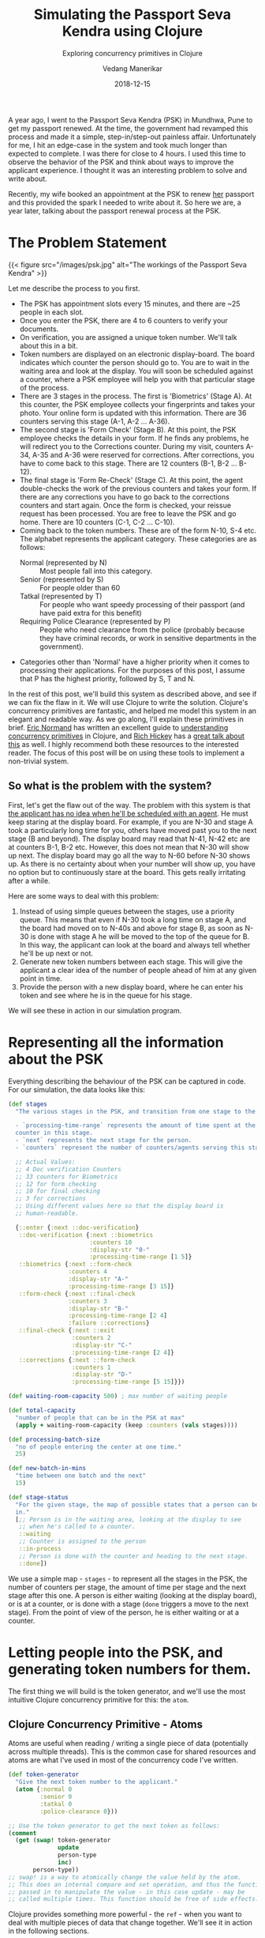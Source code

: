#+title: Simulating the Passport Seva Kendra using Clojure
#+date: 2018-12-15
#+author: Vedang Manerikar
#+hugo_section: techlog
#+hugo_base_dir: ~/src/vedang.me/
#+hugo_tags: clojure concurrency
#+hugo_categories: clojure
#+hugo_draft: false
#+hugo_custom_front_matter: :toc true :featured_image "/images/psk.jpg"
#+subtitle: Exploring concurrency primitives in Clojure

A year ago, I went to the Passport Seva Kendra (PSK) in Mundhwa, Pune
to get my passport renewed. At the time, the government had revamped
this process and made it a simple, step-in/step-out painless affair.
Unfortunately for me, I hit an edge-case in the system and took much
longer than expected to complete. I was there for close to 4 hours. I
used this time to observe the behavior of the PSK and think about
ways to improve the applicant experience. I thought it was an
interesting problem to solve and write about.

Recently, my wife booked an appointment at the PSK to renew _her_
passport and this provided the spark I needed to write about it. So
here we are, a year later, talking about the passport renewal process
at the PSK.
# more

* The Problem Statement
  {{< figure src="/images/psk.jpg" alt="The workings of the Passport Seva Kendra" >}}

  Let me describe the process to you first.

  - The PSK has appointment slots every 15 minutes, and there are ~25
    people in each slot.
  - Once you enter the PSK, there are 4 to 6 counters to verify your
    documents.
  - On verification, you are assigned a unique token number. We'll
    talk about this in a bit.
  - Token numbers are displayed on an electronic display-board. The
    board indicates which counter the person should go to. You are to
    wait in the waiting area and look at the display. You will soon be
    scheduled against a counter, where a PSK employee will help you
    with that particular stage of the process.
  - There are 3 stages in the process. The first is 'Biometrics'
    (Stage A). At this counter, the PSK employee collects your
    fingerprints and takes your photo. Your online form is updated
    with this information. There are 36 counters serving this stage
    (A-1, A-2 ... A-36).
  - The second stage is 'Form Check' (Stage B). At this point, the
    PSK employee checks the details in your form. If he finds any problems,
    he will redirect you to the Corrections counter. During my visit,
    counters A-34, A-35 and A-36 were reserved for corrections. After
    corrections, you have to come back to this stage. There are 12
    counters (B-1, B-2 ... B-12).
  - The final stage is 'Form Re-Check' (Stage C). At this point, the
    agent double-checks the work of the previous counters and takes
    your form. If there are any corrections you have to go back to the
    corrections counters and start again. Once the form is checked,
    your reissue request has been processed. You are free to leave the
    PSK and go home. There are 10 counters (C-1, C-2 ... C-10).
  - Coming back to the token numbers. These are of the form N-10, S-4
    etc. The alphabet represents the applicant category. These
    categories are as follows:
    + Normal (represented by N) :: Most people fall into this
         category.
    + Senior (represented by S) :: For people older than 60
    + Tatkal (represented by T) :: For people who want speedy
         processing of their passport (and have paid extra for this
         benefit)
    + Requiring Police Clearance (represented by P) :: People who need
         clearance from the police (probably because they have
         criminal records, or work in sensitive departments in the
         government).
  - Categories other than 'Normal' have a higher priority when it
    comes to processing their applications. For the purposes of this
    post, I assume that P has the highest priority, followed by S, T
    and N.

  In the rest of this post, we'll build this system as described
  above, and see if we can fix the flaw in it. We will use Clojure to
  write the solution. Clojure's concurrency primitives are fantastic,
  and helped me model this system in an elegant and readable way. As
  we go along, I'll explain these primitives in brief. [[https://twitter.com/ericnormand][Eric Normand]]
  has written an excellent guide to [[https://purelyfunctional.tv/guide/clojure-concurrency/][understanding concurrency
  primitives]] in Clojure, and [[https://twitter.com/richhickey][Rich Hickey]] has a [[https://www.youtube.com/watch?v=nDAfZK8m5_8][great talk about this]]
  as well. I highly recommend both these resources to the interested
  reader. The focus of this post will be on using these tools to
  implement a non-trivial system.

** So what is the problem with the system?
   First, let's get the flaw out of the way. The problem with this
   system is that _the applicant has no idea when he'll be scheduled
   with an agent_. He must keep staring at the display board. For
   example, if you are N-30 and stage A took a particularly long time
   for you, others have moved past you to the next stage (B and
   beyond). The display board may read that N-41, N-42 etc are at
   counters B-1, B-2 etc. However, this does not mean that N-30 will
   show up next. The display board may go all the way to N-60 before
   N-30 shows up. As there is no certainty about when your number will
   show up, you have no option but to continuously stare at the board.
   This gets really irritating after a while.

   Here are some ways to deal with this problem:

   1. Instead of using simple queues between the stages, use a
      priority queue. This means that even if N-30 took a long time on
      stage A, and the board had moved on to N-40s and above for stage
      B, as soon as N-30 is done with stage A he will be moved to the
      top of the queue for B. In this way, the applicant can look at
      the board and always tell whether he'll be up next or not.
   2. Generate new token numbers between each stage. This will give
      the applicant a clear idea of the number of people ahead of him
      at any given point in time.
   3. Provide the person with a new display board, where he can enter
      his token and see where he is in the queue for his stage.

   We will see these in action in our simulation program.

* Representing all the information about the PSK
  Everything describing the behaviour of the PSK can be captured in
  code. For our simulation, the data looks like this:

#+begin_src clojure
  (def stages
    "The various stages in the PSK, and transition from one stage to the other.

    - `processing-time-range` represents the amount of time spent at the
    counter in this stage.
    - `next` represents the next stage for the person.
    - `counters` represent the number of counters/agents serving this stage."

    ;; Actual Values:
    ;; 4 Doc verification Counters
    ;; 33 counters for Biometrics
    ;; 12 for form checking
    ;; 10 for final checking
    ;; 3 for corrections
    ;; Using different values here so that the display board is
    ;; human-readable.

    {::enter {:next ::doc-verification}
     ::doc-verification {:next ::biometrics
                         :counters 10
                         :display-str "0-"
                         :processing-time-range [1 5]}
     ::biometrics {:next ::form-check
                   :counters 4
                   :display-str "A-"
                   :processing-time-range [3 15]}
     ::form-check {:next ::final-check
                   :counters 3
                   :display-str "B-"
                   :processing-time-range [2 4]
                   :failure ::corrections}
     ::final-check {:next ::exit
                    :counters 2
                    :display-str "C-"
                    :processing-time-range [2 4]}
     ::corrections {:next ::form-check
                    :counters 1
                    :display-str "D-"
                    :processing-time-range [5 15]}})

  (def waiting-room-capacity 500) ; max number of waiting people

  (def total-capacity
    "number of people that can be in the PSK at max"
    (apply + waiting-room-capacity (keep :counters (vals stages))))

  (def processing-batch-size
    "no of people entering the center at one time."
    25)

  (def new-batch-in-mins
    "time between one batch and the next"
    15)

  (def stage-status
    "For the given stage, the map of possible states that a person can be
    in."
    [;; Person is in the waiting area, looking at the display to see
     ;; when he's called to a counter.
     ::waiting
     ;; Counter is assigned to the person
     ::in-process
     ;; Person is done with the counter and heading to the next stage.
     ::done])
#+end_src

  We use a simple map - ~stages~ - to represent all the stages in the
  PSK, the number of counters per stage, the amount of time per stage
  and the next stage after this one. A person is either waiting
  (looking at the display board), or is at a counter, or is done with
  a stage (~done~ triggers a move to the next stage). From the point
  of view of the person, he is either waiting or at a counter.

* Letting people into the PSK, and generating token numbers for them.
  The first thing we will build is the token generator, and we'll use
  the most intuitive Clojure concurrency primitive for this: the
  ~atom~.

** Clojure Concurrency Primitive - Atoms
   Atoms are useful when reading / writing a single piece of data
   (potentially across multiple threads). This is the common case for
   shared resources and atoms are what I've used in most of the
   concurrency code I've written.

#+begin_src clojure
  (def token-generator
    "Give the next token number to the applicant."
    (atom {:normal 0
           :senior 0
           :tatkal 0
           :police-clearance 0}))

  ;; Use the token generator to get the next token as follows:
  (comment
    (get (swap! token-generator
                update
                person-type
                inc)
         person-type))
  ;; swap! is a way to atomically change the value held by the atom.
  ;; This does an internal compare and set operation, and thus the function
  ;; passed in to manipulate the value - in this case update - may be
  ;; called multiple times. This function should be free of side effects.
#+end_src

  Clojure provides something more powerful - the ~ref~ - when you want
  to deal with multiple pieces of data that change together. We'll see
  it in action in the following sections.

  If we choose some weights to represent the probability of an
  applicant belonging to a certain category, we can write some code to
  randomly generate applicants. The relevant code is [[https://gist.github.com/vedang/969a726e1f49f5fc550268a22c4e4b0d#file-psk-clj-L87-L131][here]]. We now have
  a way to assign increasing token numbers to each new person entering
  the PSK.

** Clojure Concurrency Primitive - Futures
   We'll use another Clojure concurrency primitive - a ~future~ - to
   continuously move people into the PSK. A future object invokes the
   body provided to it in a different thread.

   In this case, we are starting an endless loop in a new thread. This
   code creates some people (representing people entering the PSK),
   sleeps for a bit, then repeats. We'll use our handy tool - an
   atom - to control when to stop the loop:

#+begin_src clojure
  (def working-hours?
    "Am I working right now?"
    (atom false))

  (defn let-people-through
    "Send people into the PSK in batches as defined by
    `processing-batch-size` and `new-batch-in-mins`. Note that in our
    code we use seconds to represent minutes."
    [active-applicants done-applicants]
    (future
      (loop []
        (if @working-hours?
         (do
           ;; let new people through
           ;; <logic goes here> ...
           ;; then sleep for a while
           (Thread/sleep (* 1000 new-batch-in-mins))
           ;; repeat
           (recur))

         (ctl/info "[Entry] Working hours are over! Closing Shop! Come back later!")))))
#+end_src

* Queuing up people and simulating the work done at every stage
  Now that people are coming into the PSK, we need a way to queue them
  up between stages. We also want to write a simulation for the work
  done at every counter. As described in the problem statement, the
  PSK is using simple FIFO queues between each stage. We will use the
  ~LinkedBlockingQueue~ data structure to represent these. This data
  structure is provided by the battle-tested ~java.util.concurrent~
  package. Dropping down to Java when needed is a bonus Clojure
  superpower!

#+begin_src clojure
  (defn create-kendra-queues
    "Given the counter-types / `stages` in the kendra, create the
    appropriate queues."
    [kendra-stages q-capacity]
    (let [queues-we-need (-> kendra-stages
                             keys
                             set
                             ;; Remove the stages where no queue of
                             ;; people is needed.
                             (disj ::enter ::exit))]
      (reduce (fn [m s]
                (assoc m
                       s (LinkedBlockingQueue. q-capacity)))
              {}
              queues-we-need)))
#+end_src

  Work at the counter involves the following:

  1. Pick the next person in the queue.
  2. Call him to the counter by displaying his token number on the
     display.
  3. Process the person, do the work.
  4. Mark this stage as done. This will move him into the next queue.

  We can represent this in code as follows:

#+begin_src clojure :hl_lines 7-13
  (defn process-applicant
    "Get a person from the queue. Process this person as per the rules
    of the counter."
    [psk-agent my-queue notice-board]
    (if @working-hours?

      (if-let [person (.poll my-queue 1 java.util.concurrent.TimeUnit/SECONDS)]
        (let [stage (:type psk-agent)
              stage-config (:config psk-agent)]

          (call-person-to-counter stage notice-board psk-agent person)
          (process-person stage stage-config psk-agent @person)
          (mark-processing-as-complete stage notice-board psk-agent person)

          (send-off *agent* process-applicant my-queue notice-board)
          (assoc psk-agent :last-processed (person-representation @person)))

        (do (send-off *agent* process-applicant my-queue notice-board)
            psk-agent))

      (ctl/info (format "[Agent: %s] Working hours are over! Closing Shop! Come back later!"
                        (agent-representation psk-agent)))))
#+end_src

  As we saw previously, we control the running of the code using the
  ~working-hours?~ atom. We're seeing something new here - the
  ~send-off~ function used with Clojure Agents. Ignore this for the
  time being, we'll come to an explanation of this after seeing refs
  and transactions.

* Keeping track of people and the display board
  The tough part of this project is to keep track of the changes to
  each person's current state and the display board at every instant.
  These two views should always be consistent as multiple people are
  concurrently processed at different stages. Clojure makes this
  delightfully easy with refs and transactions.

** Clojure Concurrency Primitive - Refs (and transactions)
   Refs can be thought of as permanent pointers to mutable storage
   locations. The stored values can be safely changed - all together
   or none at all - using the functions ~alter~, ~ref-set~ and
   ~commute~ within transactions. Clojure implements a Software
   Transactional Memory system[fn:1] and gives us A,C, and I of the
   famous ACID properties[fn:2]. (Since it's in-mem there is no
   Durability). Using these transactions in code will be familiar to
   anyone with experience of using DB transactions.

   In practice, updating values looks like this:
#+begin_src clojure
  (defn- call-person-to-counter
    "Announce that person should come to the processing counter. Takes
    `person` and `notice-board` refs, performs a transactional update."
    [stage notice-board psk-agent person]
    (dosync
     (alter person
            assoc
            :stage stage
            :stage-status ::in-process
            :psk-agent (agent-representation psk-agent))
     (store-stage-change person stage ::in-process)
     (alter notice-board
            assoc
            (person-representation @person)
            (agent-representation psk-agent))))
#+end_src

  Look Ma, no locks! This is much simpler, in my opinion, than
  thinking about which lock to take around which piece of data. Let's
  also check out the ~store-state-change~ function in the code above.
  This is a small data-collection function I wrote to calculate
  statistics about how much time each person takes in each stage.

#+begin_src clojure
  (defn- store-stage-change
    "For the given `Person` ref, store the change to their stage for later analysis."
    ([person new-stage new-status]
     (store-stage-change person new-stage new-status (ct/now)))
    ([person new-stage new-status time-instant]
     (let [stage-log (->StageHistory new-stage new-status time-instant)]
       (dosync
        (alter person
               update
               :stage-history
               conj
               stage-log)))))
#+end_src

  Writing this function is simple: we know we want to modify an
  existing person, so we wrap it in a transaction. The calling code
  happens to already be in a transaction, but Clojure will deal with
  this correctly and collapse all the work into a single transaction.
  From our point of view, we know that anytime this function is
  called, it is going to safely and permanently modify the person and
  store the stage-change in it.

* Processing people concurrently across all open counters
  The final piece of the puzzle is concurrently processing people on
  all the available counters. This is straightforward to do against a
  thread-pool, but Clojure provides another tool we can use: the
  ~agent~ .

** Clojure Concurrency Primitive - Agents
   Agents are another way to access/change mutable state, but they do
   this in an asynchronous manner. The functions ~send~ and ~send-off~
   apply actions (functions) to the value held by the agent. The
   return value of the action becomes the new value of the agent.
   However, these actions execute in a different thread
   asynchronously. Clojure also guarantees execution in the order of
   submission. The value of the agent is inspectable at all times.

   In our case, this allows us to represent processing counters as
   agents. The state of the agent is simply an identifier for it.
   Under the hood, each agent is spawning a thread from a thread-pool
   and executing a function. This function pulls the next person from
   the queue supplied to it, processes him, and sends another action
   to the current agent. We saw this function already, but let me post
   it again for clarity:

#+begin_src clojure :hl_lines 15-16,18-19
  (defn process-applicant
    "Get a person from the queue. Process this person as per the rules
    of the counter."
    [psk-agent my-queue notice-board]
    (if @working-hours?

      (if-let [person (.poll my-queue 1 java.util.concurrent.TimeUnit/SECONDS)]
        (let [stage (:type psk-agent)
              stage-config (:config psk-agent)]

          (call-person-to-counter stage notice-board psk-agent person)
          (process-person stage stage-config psk-agent @person)
          (mark-processing-as-complete stage notice-board psk-agent person)

          (send-off *agent* process-applicant my-queue notice-board)
          (assoc psk-agent :last-processed (person-representation @person)))

        (do (send-off *agent* process-applicant my-queue notice-board)
            psk-agent))

      (ctl/info (format "[Agent: %s] Working hours are over! Closing Shop! Come back later!"
                        (agent-representation psk-agent)))))
#+end_src

   We create Agents as follows:

#+begin_src clojure :hl_lines 7-8
  (defrecord PSKAgent
      [id type config])

  (defn- create-agents
    "For the given `agent-type`, create the given `num` of agents."
    [agent-type stage-config num]
    (map (comp agent (fn [i] (PSKAgent. (inc i) agent-type stage-config)))
         (range num)))

  (defn create-kendra-agents
    "Given the `stages` and their config for the kendra, create the
    appropriate agents to work these counters."
    [kendra-stages]
    (let [stages-with-counters (-> kendra-stages
                                   keys
                                   set
                                   ;; Remove the stages where no counter
                                   ;; of agents is needed.
                                   (disj ::enter ::exit))]
      (mapcat (fn [s]
                (let [config (get kendra-stages s)]
                  (create-agents s config (:counters config))))
              stages-with-counters)))
#+end_src

* Tying everything together - the main function
  We tie all the pieces of the code together in our main function
  ~start-the-kendra!~. The comments explain what each step is doing,
  for those of you unfamiliar with Clojure syntax.

#+begin_src clojure
  (defn start-the-kendra!
    "Setup our Passport Seva Kendra."
    []
    (let [;; Create queues for the various stages, returns a map of
          ;; stage-name -> queue
          stage->queue (create-kendra-queues stages total-capacity)
          ;; Create all the agents
          list-of-agents (create-kendra-agents stages)
          ;; Create a display board for waiting members
          notice-board (ref (sorted-map))
          ;; Track all the active applicants
          active-applicants (ref [])
          ;; Track all the completed applicants (for debugging /
          ;; historical data purpose)
          done-applicants (ref [])]
      (ctl/info "[PSK] Welcome, today is a good day.")
      ;; For each agent at each counter, start processing!
      (doseq [a list-of-agents]
        ;; Get the stage this agent is working at, and the queue of
        ;; people for that stage.
        (let [s (:type @a)
              q (stage->queue s)]
          ;; Start processing people from the queue concurrently in
          ;; independent threads.
          (send-off a process-applicant q notice-board)))
      ;; Start a continuous future for applicants to periodically enter
      ;; the PSK.
      (let-people-through active-applicants done-applicants)
      ;; Start a helper process to move people from one stage to the
      ;; other.
      (move-people-through stages stage->queue active-applicants)
      ;; Return the data. We'll use this to monitor our system.
      [notice-board active-applicants done-applicants]))
#+end_src

  We haven't seen the ~move-people-through~ helper function used above
  yet. This is a simple ~future~ which regularly sweeps through all
  the people and moves a person done with one stage to the other.

  Originally, I wrote the code such that each agent was aware of an
  input queue as well as an output queue. The agent understood that he
  had to pick the next person from the input queue and move that
  person to the output queue on completion. I refactored that out to
  show that it is simple to add functions around existing concurrent
  code which modify existing shared resources. The code for
  ~move-people-through~ looks like this:

#+begin_src clojure
  (defn move-people-through
    "Review all the active applicants and move them into appropriate stages."
    [kendra-stages stage->queue active-applicants]
    (future
      (loop []
        (if @working-hours?

          (let [people @active-applicants]
            (doseq [person (->> people
                                (group-by (comp :stage-status deref))
                                ::done)]
              (if (= ::exit (get-in kendra-stages [(:stage @person) :next]))
                (mark-applicant-process-as-complete person)
                (when-let [next-stage (get-in kendra-stages
                                              [(:stage @person) :next])]
                  (move-applicant-to-next-stage stage->queue next-stage person))))

            (Thread/sleep guide-people-to-next-stage-ms)
            (recur))

          (ctl/info "[Guide] Working hours are over! Closing Shop! Come back later!")))))
#+end_src

  Both ~mark-applicant-process-as-complete~ and
  ~move-applicant-to-next-stage~ are tiny transactional updates to the
  person:

#+begin_src clojure
  (defn- mark-applicant-process-as-complete
    "Takes a `person` ref object and marks its processing as complete."
    [person]
    (let [time-instant (ct/now)]
      (dosync
       (alter person
              assoc
              :stage ::exit
              :exit-time time-instant
              :total-time (-> @person
                              :enter-time
                              (ct/interval time-instant)
                              ct/in-seconds))
       (store-stage-change person ::exit ::done time-instant))))

  (defn- move-applicant-to-next-stage
    "Given a `person` ref and the next stage they should go to, move
    them to the stage. Does a transactional update."
    [stage->queue next-stage person]
    (dosync
     (alter person
            assoc
            :stage next-stage
            :stage-status ::waiting)
     (store-stage-change person next-stage ::waiting))
    (.put (stage->queue next-stage) person))
#+end_src

  I also added a book-keeping function when letting people into the
  PSK. This function removes completed applicants from the list of
  active applicants. This frees up PSK capacity. I also move this data
  to a different list, because it's fun to go through it and look for
  interesting insights.

#+begin_src clojure :hl_lines 17-18
  (defn- book-keeping-for-applicants
    "Remove all applicants who are completely done from
    `active-applicants`. Store them in `done-applicants` for
    book-keeping.

    ,*NOTE* : Since this goes through the entire collection, it is slow.
    Hence we run it when sending in new batches of people."
    [active-applicants done-applicants]
    (dosync
     (let [[active-people done-people] (reduce (fn [[aa da] p]
                                                 (if (and (= (:stage @p) ::exit)
                                                          (= (:stage-status @p) ::done))
                                                   [aa (conj da p)]
                                                   [(conj aa p) da]))
                                               [[] []]
                                               @active-applicants)]
       (ref-set active-applicants active-people)
       (alter done-applicants into done-people))))
#+end_src

  Here we use the ~ref-set~ and ~alter~ functions to reset the value
  of active-applicants and modify the value of the done-applicants.

* With me so far? Some thoughts
  - Clojure's concurrency primitives make it simple for me to *think*
    about this problem. I wrote the code like I would write a
    high-level pseudo description of the problem, and it worked just
    fine. I think this simplification is a huge benefit when dealing
    with concurrent code.
  - The ability to write and test small bits of concurrent code is a
    big win. It was simple for me to modify the original code and
    devise experiments around it.
  - We haven't really looked at what this looks like when it's
    running! Let's do that now!

* Can we see the problem?
  Let's run this system! We're setting up a small loop to display the
  board. We're running much fewer counters than the actual PSK. This
  is in order to make the display board consumable.

  {{< figure src="/images/psk-run-1.gif" alt="A normal day at the Passport Seva Kendra" >}}

  Things look good in this loop, the board looks predictable. The
  problem occurs when someone gets unlucky at one stage, and spends
  much more time there than the average person. Let's repeat the run
  by marking someone as unlucky, and by increasing the number of
  counters processing earlier stages (which matches with reality)

#+begin_src clojure :hl_lines 1-3,10-14
  (def unlucky-applicant?
    "Introduce a little anarchy!"
    (atom #{"N-3" "S-2"}))

  (defn- process-person
    "Do the work for processing the given person. Takes a `person`
    object and not a ref."
    [stage stage-config psk-agent person]
    (let [processing-time* (get-processing-time-for-stage stage-config)
          processing-time (if (@unlucky-applicant? (person-representation person))
                            ;; You will need more time because the gods
                            ;; are against you.
                            (* 10 processing-time*)
                            processing-time*)]
      (Thread/sleep processing-time)))
#+end_src

  Here is what this looks like:

  {{< figure src="/images/psk-run-2.gif" alt="N-3 is not having a good day." >}}

  As you can see, there are a number of people ahead of N-3 by the
  time he's done with stage 0. N-40s are being processed in stage 0 at
  this point in time. He has no idea where he is in the queue of
  people, and must keep staring at the display board at all times.

  I will speak briefly about the three solutions that we initially
  proposed.

** Solution 1: Use priority queues
   Using priority queues between each stage solves the problem of the
   applicant not knowing when he is next. However, there are two
   points to think about:
   1. The priority queue solves the problem within a given category,
      but not across categories. You know that you are the next N-
      category person at counter B, but you don't know when that will
      be because of all the S/T/P category people that will be served
      first.
   2. A potential drawback of this may be: if a certain set of
      applicants are always slow at each stage, then in this model
      they will bring down the average number of people who will be
      served by the PSK (since we will prioritize serving them over
      people who have moved ahead of them).

   Making the change to use priority queues in our code is trivial. We
   go back to ~java.util.concurrent~ and swap out our
   ~LinkedBlockingQueue~ in favor of a ~PriorityBlockingQueue~. Now
   all we have to do is provide a comparator function. The code for
   this is [[https://gist.github.com/vedang/969a726e1f49f5fc550268a22c4e4b0d#file-psk-clj-L393-L420][here]] We can also generate timing samples across people
   through repeated runs of the program. This will give us an idea of
   whether the average processing time is affected by using a Priority
   Queue or not.

** Solution 2: New token numbers per stage
   Using new token numbers solves the problem elegantly. This is
   probably not used because of the logistical difficulty of handing
   out new tokens to applicants again and again. In the real world,
   I'm sure that this process may cause confusion if not carefully
   designed. In our system, we already have a perfectly good way of
   getting the next token number - our atomic token generator.
   Implementing this solution is straight-forward and left as an
   exercise for the reader! (This blog post is already quite lengthy!)

** Solution 3: "Where am I?" Estimated Wait Time
   Another way the PSK can help the applicants is by providing a
   separate self-serve display. The applicant enters his token number
   and gets to see how many people are ahead of him for the given
   stage. Both ~LinkedBlockingQueue~ as well as
   ~PriorityBlockingQueue~ provide a ~toArray~ function which returns
   all the elements of the queue in order.

   As we are tracking the time each person takes at each stage, we can
   also predict the estimated amount of time this person would have to
   wait. This could be an entire blog-post in itself[fn:3].

   I leave this as an exercise for the reader :)

* Final Thoughts
  The complete code for this exercise can be found [[https://gist.github.com/vedang/969a726e1f49f5fc550268a22c4e4b0d][here]]. The [[https://gist.github.com/vedang/969a726e1f49f5fc550268a22c4e4b0d#file-psk-clj-L530-L545][comment
  block]] at the end of the gist explains how to run the program against
  a Clojure REPL. Note that this is not a trivial simulation of the
  PSK, I believe that the entire code can be actually used by them
  with a small set of changes. A list of things that we have not
  implemented:
  1. In the real world, we'd need to store each person's information
     in a DB along the way. Since the in-mem structures are guaranteed
     to be consistent, this is something we can achieve by
     periodically reading information about all applicants and
     committing it to the DB (similar to how
     ~book-keeping-for-applicants~ works).
  2. We haven't implemented the error and corrections flow. Failure to
     pass a stage can be represented as another state (say ~::error~).
     The ~process-applicant~ code will identify success/failure of the
     stage and set the appropriate state. ~move-people-through~ would
     need minor changes to deal with this. I leave this as an exercise
     for the reader.
  3. In the real world, we'd need to build inputs for a real PSK
     employee to inform us that processing is done. This is nothing
     but a loop inside ~process-applicant~ which checks the DB to see
     if the work is done.

  I'd love to hear feedback about this post. Is there a better way to
  implement this? Tell me. Am I missing use-cases of the PSK and
  implementing a solution to a much simpler problem? Do tell! There
  may be drawbacks to solutions I've proposed that I cannot see, and
  there may be valid reasons the system is built the way it is. I'd
  love to understand the real-world problems that I've missed.

  If you're interested in working with Clojure, on problems like
  Estimated Wait Time, [[https://jobs.lever.co/helpshift/][we're hiring]]! Send us an email at
  [[mailto:jobs@helpshift.com][jobs@helpshift.com]].

  /A big thank you to the following people for reviewing initial drafts
  of this post: Kapil Reddy, Kiran Kulkarni, Mourjo Sen, Suvrat Apte/

* References

  - Eric Normand's post explaining all Clojure Concurrency primitives:
    [[https://purelyfunctional.tv/guide/clojure-concurrency/]]
  - Rich Hickey's talk on Clojure Concurrency:
    [[https://www.youtube.com/watch?v=nDAfZK8m5_8]]
  - Atoms: [[https://clojure.org/reference/atoms]]
  - Refs: [[https://clojure.org/reference/refs]]
  - Futures: [[https://clojuredocs.org/clojure.core/future]]
  - Agents: [[https://clojure.org/reference/agents]]

* Footnotes

[fn:3] Estimating wait-times: [[https://en.wikipedia.org/wiki/Queueing_theory]]

[fn:2] ACID: [[https://en.wikipedia.org/wiki/ACID_(computer_science)]]

[fn:1] STM: [[http://en.wikipedia.org/wiki/Software_transactional_memory]]

#  LocalWords:  PSK Seva Clojure
